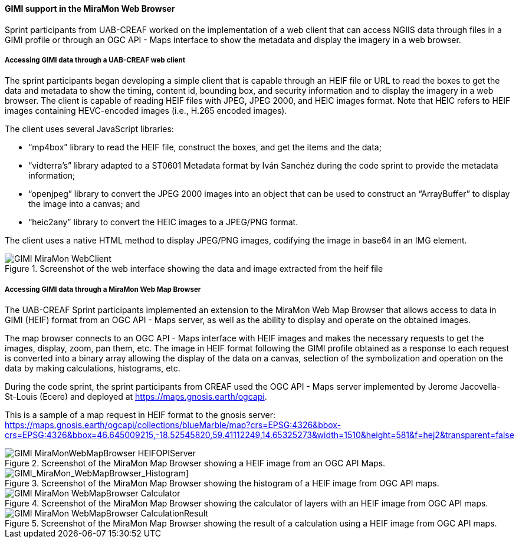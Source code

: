 [[gimi_MiraMonWebBrowser_results]]
==== GIMI support in the MiraMon Web Browser

Sprint participants from UAB-CREAF worked on the implementation of a web client that can access NGIIS data through files in a GIMI profile or through an OGC API - Maps interface to show the metadata and display the imagery in a web browser.

===== Accessing GIMI data through a UAB-CREAF web client

The sprint participants began developing a simple client that is capable through an HEIF file or URL to read the boxes to get the data and metadata to show the timing, content id, bounding box, and security information and to display the imagery in a web browser. The client is capable of reading HEIF files with JPEG, JPEG 2000, and HEIC images format. Note that HEIC refers to HEIF images containing HEVC-encoded images (i.e., H.265 encoded images).

The client uses several JavaScript libraries:

*	“mp4box” library to read the HEIF file, construct the boxes, and get the items and the data;
*	“vidterra’s” library adapted to a ST0601 Metadata format by Iván Sanchéz during the code sprint to provide the metadata information;
*	“openjpeg” library to convert the JPEG 2000 images into an object that can be used to construct an “ArrayBuffer” to display the image into a canvas; and
*	“heic2any” library to convert the HEIC images to a JPEG/PNG format.

The client uses a native HTML method to display JPEG/PNG images, codifying the image in base64 in an IMG element.

[[GIMI_MiraMon_WebClient]]
.Screenshot of the web interface showing the data and image extracted from the heif file
image::images/GIMI_MiraMon_WebClient.png[]

===== Accessing GIMI data through a MiraMon Web Map Browser

The UAB-CREAF Sprint participants implemented an extension to the MiraMon Web Map Browser that allows access to data in GIMI (HEIF) format from an OGC API - Maps server, as well as the ability to display and operate on the obtained images.

The map browser connects to an OGC API - Maps interface with HEIF images and makes the necessary requests to get the images, display, zoom, pan them, etc. The image in HEIF format following the GIMI profile obtained as a response to each request is converted into a binary array allowing the display of the data on a canvas, selection of the symbolization and operation on the data by making calculations, histograms, etc.

During the code sprint, the sprint participants from CREAF used the OGC API - Maps server implemented by Jerome Jacovella-St-Louis (Ecere) and deployed at https://maps.gnosis.earth/ogcapi.

This is a sample of a map request in HEIF format to the gnosis server:
https://maps.gnosis.earth/ogcapi/collections/blueMarble/map?crs=EPSG:4326&bbox-crs=EPSG:4326&bbox=46.645009215,-18.52545820,59.41112249,14.65325273&width=1510&height=581&f=hej2&transparent=false

[[GIMI_MiraMonWebMapBrowser_HEIFOPIServer]]
.Screenshot of the MiraMon Map Browser showing a HEIF image from an OGC API Maps.
image::images/GIMI_MiraMonWebMapBrowser_HEIFOPIServer.png[]

[GIMI_MiraMon_WebMapBrowser_Histogram]]
.Screenshot of the MiraMon Map Browser showing the histogram of a HEIF image from OGC API maps.
image::images/GIMI_MiraMon_WebMapBrowser_Histogram.png[]

[[GIMI_MiraMon_WebMapBrowser_Calculator]]
.Screenshot of the MiraMon Map Browser showing the calculator of layers with an HEIF image from OGC API maps.
image::images/GIMI_MiraMon_WebMapBrowser_Calculator.png[]

[[GIMI_MiraMon_WebMapBrowser_CalculationResult]]
.Screenshot of the MiraMon Map Browser showing the result of a calculation using a HEIF image from OGC API maps.
image::images/GIMI_MiraMon_WebMapBrowser_CalculationResult.png[]

